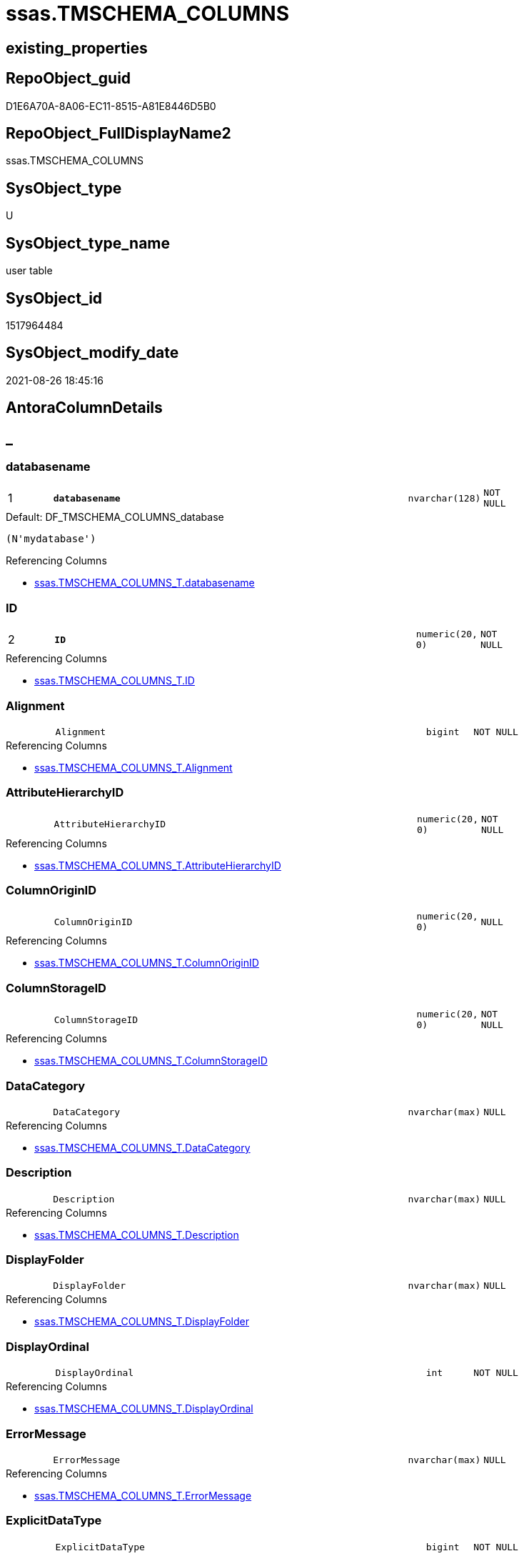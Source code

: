 // tag::HeaderFullDisplayName[]
= ssas.TMSCHEMA_COLUMNS
// end::HeaderFullDisplayName[]

== existing_properties

// tag::existing_properties[]
:ExistsProperty--antorareferencinglist:
:ExistsProperty--is_repo_managed:
:ExistsProperty--is_ssas:
:ExistsProperty--pk_index_guid:
:ExistsProperty--pk_indexpatterncolumndatatype:
:ExistsProperty--pk_indexpatterncolumnname:
:ExistsProperty--FK:
:ExistsProperty--AntoraIndexList:
:ExistsProperty--Columns:
// end::existing_properties[]

== RepoObject_guid

// tag::RepoObject_guid[]
D1E6A70A-8A06-EC11-8515-A81E8446D5B0
// end::RepoObject_guid[]

== RepoObject_FullDisplayName2

// tag::RepoObject_FullDisplayName2[]
ssas.TMSCHEMA_COLUMNS
// end::RepoObject_FullDisplayName2[]

== SysObject_type

// tag::SysObject_type[]
U 
// end::SysObject_type[]

== SysObject_type_name

// tag::SysObject_type_name[]
user table
// end::SysObject_type_name[]

== SysObject_id

// tag::SysObject_id[]
1517964484
// end::SysObject_id[]

== SysObject_modify_date

// tag::SysObject_modify_date[]
2021-08-26 18:45:16
// end::SysObject_modify_date[]

== AntoraColumnDetails

// tag::AntoraColumnDetails[]
[discrete]
== _


[#column-databasename]
=== databasename

[cols="d,8m,m,m,m,d"]
|===
|1
|*databasename*
|nvarchar(128)
|NOT NULL
|
|
|===

.Default: DF_TMSCHEMA_COLUMNS_database
....
(N'mydatabase')
....

.Referencing Columns
--
* xref:ssas.tmschema_columns_t.adoc#column-databasename[+ssas.TMSCHEMA_COLUMNS_T.databasename+]
--


[#column-id]
=== ID

[cols="d,8m,m,m,m,d"]
|===
|2
|*ID*
|numeric(20, 0)
|NOT NULL
|
|
|===

.Referencing Columns
--
* xref:ssas.tmschema_columns_t.adoc#column-id[+ssas.TMSCHEMA_COLUMNS_T.ID+]
--


[#column-alignment]
=== Alignment

[cols="d,8m,m,m,m,d"]
|===
|
|Alignment
|bigint
|NOT NULL
|
|
|===

.Referencing Columns
--
* xref:ssas.tmschema_columns_t.adoc#column-alignment[+ssas.TMSCHEMA_COLUMNS_T.Alignment+]
--


[#column-attributehierarchyid]
=== AttributeHierarchyID

[cols="d,8m,m,m,m,d"]
|===
|
|AttributeHierarchyID
|numeric(20, 0)
|NOT NULL
|
|
|===

.Referencing Columns
--
* xref:ssas.tmschema_columns_t.adoc#column-attributehierarchyid[+ssas.TMSCHEMA_COLUMNS_T.AttributeHierarchyID+]
--


[#column-columnoriginid]
=== ColumnOriginID

[cols="d,8m,m,m,m,d"]
|===
|
|ColumnOriginID
|numeric(20, 0)
|NULL
|
|
|===

.Referencing Columns
--
* xref:ssas.tmschema_columns_t.adoc#column-columnoriginid[+ssas.TMSCHEMA_COLUMNS_T.ColumnOriginID+]
--


[#column-columnstorageid]
=== ColumnStorageID

[cols="d,8m,m,m,m,d"]
|===
|
|ColumnStorageID
|numeric(20, 0)
|NOT NULL
|
|
|===

.Referencing Columns
--
* xref:ssas.tmschema_columns_t.adoc#column-columnstorageid[+ssas.TMSCHEMA_COLUMNS_T.ColumnStorageID+]
--


[#column-datacategory]
=== DataCategory

[cols="d,8m,m,m,m,d"]
|===
|
|DataCategory
|nvarchar(max)
|NULL
|
|
|===

.Referencing Columns
--
* xref:ssas.tmschema_columns_t.adoc#column-datacategory[+ssas.TMSCHEMA_COLUMNS_T.DataCategory+]
--


[#column-description]
=== Description

[cols="d,8m,m,m,m,d"]
|===
|
|Description
|nvarchar(max)
|NULL
|
|
|===

.Referencing Columns
--
* xref:ssas.tmschema_columns_t.adoc#column-description[+ssas.TMSCHEMA_COLUMNS_T.Description+]
--


[#column-displayfolder]
=== DisplayFolder

[cols="d,8m,m,m,m,d"]
|===
|
|DisplayFolder
|nvarchar(max)
|NULL
|
|
|===

.Referencing Columns
--
* xref:ssas.tmschema_columns_t.adoc#column-displayfolder[+ssas.TMSCHEMA_COLUMNS_T.DisplayFolder+]
--


[#column-displayordinal]
=== DisplayOrdinal

[cols="d,8m,m,m,m,d"]
|===
|
|DisplayOrdinal
|int
|NOT NULL
|
|
|===

.Referencing Columns
--
* xref:ssas.tmschema_columns_t.adoc#column-displayordinal[+ssas.TMSCHEMA_COLUMNS_T.DisplayOrdinal+]
--


[#column-errormessage]
=== ErrorMessage

[cols="d,8m,m,m,m,d"]
|===
|
|ErrorMessage
|nvarchar(max)
|NULL
|
|
|===

.Referencing Columns
--
* xref:ssas.tmschema_columns_t.adoc#column-errormessage[+ssas.TMSCHEMA_COLUMNS_T.ErrorMessage+]
--


[#column-explicitdatatype]
=== ExplicitDataType

[cols="d,8m,m,m,m,d"]
|===
|
|ExplicitDataType
|bigint
|NOT NULL
|
|
|===

.Referencing Columns
--
* xref:ssas.tmschema_columns_t.adoc#column-explicitdatatype[+ssas.TMSCHEMA_COLUMNS_T.ExplicitDataType+]
--


[#column-explicitname]
=== ExplicitName

[cols="d,8m,m,m,m,d"]
|===
|
|ExplicitName
|nvarchar(max)
|NOT NULL
|
|
|===

.Referencing Columns
--
* xref:ssas.tmschema_columns_t.adoc#column-explicitname[+ssas.TMSCHEMA_COLUMNS_T.ExplicitName+]
--


[#column-expression]
=== Expression

[cols="d,8m,m,m,m,d"]
|===
|
|Expression
|nvarchar(max)
|NULL
|
|
|===

.Referencing Columns
--
* xref:ssas.tmschema_columns_t.adoc#column-expression[+ssas.TMSCHEMA_COLUMNS_T.Expression+]
--


[#column-formatstring]
=== FormatString

[cols="d,8m,m,m,m,d"]
|===
|
|FormatString
|nvarchar(max)
|NULL
|
|
|===

.Referencing Columns
--
* xref:ssas.tmschema_columns_t.adoc#column-formatstring[+ssas.TMSCHEMA_COLUMNS_T.FormatString+]
--


[#column-inferreddatatype]
=== InferredDataType

[cols="d,8m,m,m,m,d"]
|===
|
|InferredDataType
|bigint
|NOT NULL
|
|
|===

.Referencing Columns
--
* xref:ssas.tmschema_columns_t.adoc#column-inferreddatatype[+ssas.TMSCHEMA_COLUMNS_T.InferredDataType+]
--


[#column-inferredname]
=== InferredName

[cols="d,8m,m,m,m,d"]
|===
|
|InferredName
|nvarchar(max)
|NULL
|
|
|===

.Referencing Columns
--
* xref:ssas.tmschema_columns_t.adoc#column-inferredname[+ssas.TMSCHEMA_COLUMNS_T.InferredName+]
--


[#column-isavailableinmdx]
=== IsAvailableInMDX

[cols="d,8m,m,m,m,d"]
|===
|
|IsAvailableInMDX
|bit
|NOT NULL
|
|
|===

.Referencing Columns
--
* xref:ssas.tmschema_columns_t.adoc#column-isavailableinmdx[+ssas.TMSCHEMA_COLUMNS_T.IsAvailableInMDX+]
--


[#column-isdefaultimage]
=== IsDefaultImage

[cols="d,8m,m,m,m,d"]
|===
|
|IsDefaultImage
|bit
|NOT NULL
|
|
|===

.Referencing Columns
--
* xref:ssas.tmschema_columns_t.adoc#column-isdefaultimage[+ssas.TMSCHEMA_COLUMNS_T.IsDefaultImage+]
--


[#column-isdefaultlabel]
=== IsDefaultLabel

[cols="d,8m,m,m,m,d"]
|===
|
|IsDefaultLabel
|bit
|NOT NULL
|
|
|===

.Referencing Columns
--
* xref:ssas.tmschema_columns_t.adoc#column-isdefaultlabel[+ssas.TMSCHEMA_COLUMNS_T.IsDefaultLabel+]
--


[#column-ishidden]
=== IsHidden

[cols="d,8m,m,m,m,d"]
|===
|
|IsHidden
|bit
|NOT NULL
|
|
|===

.Referencing Columns
--
* xref:ssas.tmschema_columns_t.adoc#column-ishidden[+ssas.TMSCHEMA_COLUMNS_T.IsHidden+]
--


[#column-iskey]
=== IsKey

[cols="d,8m,m,m,m,d"]
|===
|
|IsKey
|bit
|NOT NULL
|
|
|===

.Referencing Columns
--
* xref:ssas.tmschema_columns_t.adoc#column-iskey[+ssas.TMSCHEMA_COLUMNS_T.IsKey+]
--


[#column-isnullable]
=== IsNullable

[cols="d,8m,m,m,m,d"]
|===
|
|IsNullable
|bit
|NOT NULL
|
|
|===

.Referencing Columns
--
* xref:ssas.tmschema_columns_t.adoc#column-isnullable[+ssas.TMSCHEMA_COLUMNS_T.IsNullable+]
--


[#column-isunique]
=== IsUnique

[cols="d,8m,m,m,m,d"]
|===
|
|IsUnique
|bit
|NOT NULL
|
|
|===

.Referencing Columns
--
* xref:ssas.tmschema_columns_t.adoc#column-isunique[+ssas.TMSCHEMA_COLUMNS_T.IsUnique+]
--


[#column-keepuniquerows]
=== KeepUniqueRows

[cols="d,8m,m,m,m,d"]
|===
|
|KeepUniqueRows
|bit
|NOT NULL
|
|
|===

.Referencing Columns
--
* xref:ssas.tmschema_columns_t.adoc#column-keepuniquerows[+ssas.TMSCHEMA_COLUMNS_T.KeepUniqueRows+]
--


[#column-modifiedtime]
=== ModifiedTime

[cols="d,8m,m,m,m,d"]
|===
|
|ModifiedTime
|datetime
|NOT NULL
|
|
|===

.Referencing Columns
--
* xref:ssas.tmschema_columns_t.adoc#column-modifiedtime[+ssas.TMSCHEMA_COLUMNS_T.ModifiedTime+]
--


[#column-refreshedtime]
=== RefreshedTime

[cols="d,8m,m,m,m,d"]
|===
|
|RefreshedTime
|nvarchar(max)
|NULL
|
|
|===

.Referencing Columns
--
* xref:ssas.tmschema_columns_t.adoc#column-refreshedtime[+ssas.TMSCHEMA_COLUMNS_T.RefreshedTime+]
--


[#column-sortbycolumnid]
=== SortByColumnID

[cols="d,8m,m,m,m,d"]
|===
|
|SortByColumnID
|numeric(20, 0)
|NULL
|
|
|===

.Referencing Columns
--
* xref:ssas.tmschema_columns_t.adoc#column-sortbycolumnid[+ssas.TMSCHEMA_COLUMNS_T.SortByColumnID+]
--


[#column-sourcecolumn]
=== SourceColumn

[cols="d,8m,m,m,m,d"]
|===
|
|SourceColumn
|nvarchar(max)
|NULL
|
|
|===

.Referencing Columns
--
* xref:ssas.tmschema_columns_t.adoc#column-sourcecolumn[+ssas.TMSCHEMA_COLUMNS_T.SourceColumn+]
--


[#column-sourceprovidertype]
=== SourceProviderType

[cols="d,8m,m,m,m,d"]
|===
|
|SourceProviderType
|nvarchar(max)
|NULL
|
|
|===

.Referencing Columns
--
* xref:ssas.tmschema_columns_t.adoc#column-sourceprovidertype[+ssas.TMSCHEMA_COLUMNS_T.SourceProviderType+]
--


[#column-state]
=== State

[cols="d,8m,m,m,m,d"]
|===
|
|State
|bigint
|NOT NULL
|
|
|===

.Referencing Columns
--
* xref:ssas.tmschema_columns_t.adoc#column-state[+ssas.TMSCHEMA_COLUMNS_T.State+]
--


[#column-structuremodifiedtime]
=== StructureModifiedTime

[cols="d,8m,m,m,m,d"]
|===
|
|StructureModifiedTime
|datetime
|NOT NULL
|
|
|===

.Referencing Columns
--
* xref:ssas.tmschema_columns_t.adoc#column-structuremodifiedtime[+ssas.TMSCHEMA_COLUMNS_T.StructureModifiedTime+]
--


[#column-summarizeby]
=== SummarizeBy

[cols="d,8m,m,m,m,d"]
|===
|
|SummarizeBy
|bigint
|NOT NULL
|
|
|===

.Referencing Columns
--
* xref:ssas.tmschema_columns_t.adoc#column-summarizeby[+ssas.TMSCHEMA_COLUMNS_T.SummarizeBy+]
--


[#column-systemflags]
=== SystemFlags

[cols="d,8m,m,m,m,d"]
|===
|
|SystemFlags
|bigint
|NOT NULL
|
|
|===

.Referencing Columns
--
* xref:ssas.tmschema_columns_t.adoc#column-systemflags[+ssas.TMSCHEMA_COLUMNS_T.SystemFlags+]
--


[#column-tabledetailposition]
=== TableDetailPosition

[cols="d,8m,m,m,m,d"]
|===
|
|TableDetailPosition
|int
|NOT NULL
|
|
|===

.Referencing Columns
--
* xref:ssas.tmschema_columns_t.adoc#column-tabledetailposition[+ssas.TMSCHEMA_COLUMNS_T.TableDetailPosition+]
--


[#column-tableid]
=== TableID

[cols="d,8m,m,m,m,d"]
|===
|
|TableID
|numeric(20, 0)
|NOT NULL
|
|
|===

.Referencing Columns
--
* xref:ssas.tmschema_columns_t.adoc#column-tableid[+ssas.TMSCHEMA_COLUMNS_T.TableID+]
--


[#column-type]
=== Type

[cols="d,8m,m,m,m,d"]
|===
|
|Type
|bigint
|NOT NULL
|
|
|===

.Referencing Columns
--
* xref:ssas.tmschema_columns_t.adoc#column-type[+ssas.TMSCHEMA_COLUMNS_T.Type+]
--


// end::AntoraColumnDetails[]

== AntoraPkColumnTableRows

// tag::AntoraPkColumnTableRows[]
|1
|*<<column-databasename>>*
|nvarchar(128)
|NOT NULL
|
|

|2
|*<<column-id>>*
|numeric(20, 0)
|NOT NULL
|
|




































// end::AntoraPkColumnTableRows[]

== AntoraNonPkColumnTableRows

// tag::AntoraNonPkColumnTableRows[]


|
|<<column-alignment>>
|bigint
|NOT NULL
|
|

|
|<<column-attributehierarchyid>>
|numeric(20, 0)
|NOT NULL
|
|

|
|<<column-columnoriginid>>
|numeric(20, 0)
|NULL
|
|

|
|<<column-columnstorageid>>
|numeric(20, 0)
|NOT NULL
|
|

|
|<<column-datacategory>>
|nvarchar(max)
|NULL
|
|

|
|<<column-description>>
|nvarchar(max)
|NULL
|
|

|
|<<column-displayfolder>>
|nvarchar(max)
|NULL
|
|

|
|<<column-displayordinal>>
|int
|NOT NULL
|
|

|
|<<column-errormessage>>
|nvarchar(max)
|NULL
|
|

|
|<<column-explicitdatatype>>
|bigint
|NOT NULL
|
|

|
|<<column-explicitname>>
|nvarchar(max)
|NOT NULL
|
|

|
|<<column-expression>>
|nvarchar(max)
|NULL
|
|

|
|<<column-formatstring>>
|nvarchar(max)
|NULL
|
|

|
|<<column-inferreddatatype>>
|bigint
|NOT NULL
|
|

|
|<<column-inferredname>>
|nvarchar(max)
|NULL
|
|

|
|<<column-isavailableinmdx>>
|bit
|NOT NULL
|
|

|
|<<column-isdefaultimage>>
|bit
|NOT NULL
|
|

|
|<<column-isdefaultlabel>>
|bit
|NOT NULL
|
|

|
|<<column-ishidden>>
|bit
|NOT NULL
|
|

|
|<<column-iskey>>
|bit
|NOT NULL
|
|

|
|<<column-isnullable>>
|bit
|NOT NULL
|
|

|
|<<column-isunique>>
|bit
|NOT NULL
|
|

|
|<<column-keepuniquerows>>
|bit
|NOT NULL
|
|

|
|<<column-modifiedtime>>
|datetime
|NOT NULL
|
|

|
|<<column-refreshedtime>>
|nvarchar(max)
|NULL
|
|

|
|<<column-sortbycolumnid>>
|numeric(20, 0)
|NULL
|
|

|
|<<column-sourcecolumn>>
|nvarchar(max)
|NULL
|
|

|
|<<column-sourceprovidertype>>
|nvarchar(max)
|NULL
|
|

|
|<<column-state>>
|bigint
|NOT NULL
|
|

|
|<<column-structuremodifiedtime>>
|datetime
|NOT NULL
|
|

|
|<<column-summarizeby>>
|bigint
|NOT NULL
|
|

|
|<<column-systemflags>>
|bigint
|NOT NULL
|
|

|
|<<column-tabledetailposition>>
|int
|NOT NULL
|
|

|
|<<column-tableid>>
|numeric(20, 0)
|NOT NULL
|
|

|
|<<column-type>>
|bigint
|NOT NULL
|
|

// end::AntoraNonPkColumnTableRows[]

== AntoraIndexList

// tag::AntoraIndexList[]

[#index-pkunderlinetmschemaunderlinecolumns]
=== PK_TMSCHEMA_COLUMNS

* IndexSemanticGroup: xref:other/indexsemanticgroup.adoc#startbnoblankgroupendb[no_group]
+
--
* <<column-databasename>>; nvarchar(128)
* <<column-ID>>; numeric(20, 0)
--
* PK, Unique, Real: 1, 1, 1

// end::AntoraIndexList[]

== AntoraMeasureDetails

// tag::AntoraMeasureDetails[]

// end::AntoraMeasureDetails[]

== AntoraParameterList

// tag::AntoraParameterList[]

// end::AntoraParameterList[]

== AntoraXrefCulturesList

// tag::AntoraXrefCulturesList[]
* xref:dhw:sqldb:ssas.tmschema_columns.adoc[] - 
// end::AntoraXrefCulturesList[]

== cultures_count

// tag::cultures_count[]
1
// end::cultures_count[]

== Other tags

source: property.RepoObjectProperty_cross As rop_cross


=== additional_reference_csv

// tag::additional_reference_csv[]

// end::additional_reference_csv[]


=== AdocUspSteps

// tag::adocuspsteps[]

// end::adocuspsteps[]


=== AntoraReferencedList

// tag::antorareferencedlist[]

// end::antorareferencedlist[]


=== AntoraReferencingList

// tag::antorareferencinglist[]
* xref:ssas.tmschema_columns_t.adoc[]
* xref:ssas.usp_persist_tmschema_columns_t.adoc[]
// end::antorareferencinglist[]


=== Description

// tag::description[]

// end::description[]


=== ExampleUsage

// tag::exampleusage[]

// end::exampleusage[]


=== exampleUsage_2

// tag::exampleusage_2[]

// end::exampleusage_2[]


=== exampleUsage_3

// tag::exampleusage_3[]

// end::exampleusage_3[]


=== exampleUsage_4

// tag::exampleusage_4[]

// end::exampleusage_4[]


=== exampleUsage_5

// tag::exampleusage_5[]

// end::exampleusage_5[]


=== exampleWrong_Usage

// tag::examplewrong_usage[]

// end::examplewrong_usage[]


=== has_execution_plan_issue

// tag::has_execution_plan_issue[]

// end::has_execution_plan_issue[]


=== has_get_referenced_issue

// tag::has_get_referenced_issue[]

// end::has_get_referenced_issue[]


=== has_history

// tag::has_history[]

// end::has_history[]


=== has_history_columns

// tag::has_history_columns[]

// end::has_history_columns[]


=== InheritanceType

// tag::inheritancetype[]

// end::inheritancetype[]


=== is_persistence

// tag::is_persistence[]

// end::is_persistence[]


=== is_persistence_check_duplicate_per_pk

// tag::is_persistence_check_duplicate_per_pk[]

// end::is_persistence_check_duplicate_per_pk[]


=== is_persistence_check_for_empty_source

// tag::is_persistence_check_for_empty_source[]

// end::is_persistence_check_for_empty_source[]


=== is_persistence_delete_changed

// tag::is_persistence_delete_changed[]

// end::is_persistence_delete_changed[]


=== is_persistence_delete_missing

// tag::is_persistence_delete_missing[]

// end::is_persistence_delete_missing[]


=== is_persistence_insert

// tag::is_persistence_insert[]

// end::is_persistence_insert[]


=== is_persistence_truncate

// tag::is_persistence_truncate[]

// end::is_persistence_truncate[]


=== is_persistence_update_changed

// tag::is_persistence_update_changed[]

// end::is_persistence_update_changed[]


=== is_repo_managed

// tag::is_repo_managed[]
0
// end::is_repo_managed[]


=== is_ssas

// tag::is_ssas[]
0
// end::is_ssas[]


=== microsoft_database_tools_support

// tag::microsoft_database_tools_support[]

// end::microsoft_database_tools_support[]


=== MS_Description

// tag::ms_description[]

// end::ms_description[]


=== persistence_source_RepoObject_fullname

// tag::persistence_source_repoobject_fullname[]

// end::persistence_source_repoobject_fullname[]


=== persistence_source_RepoObject_fullname2

// tag::persistence_source_repoobject_fullname2[]

// end::persistence_source_repoobject_fullname2[]


=== persistence_source_RepoObject_guid

// tag::persistence_source_repoobject_guid[]

// end::persistence_source_repoobject_guid[]


=== persistence_source_RepoObject_xref

// tag::persistence_source_repoobject_xref[]

// end::persistence_source_repoobject_xref[]


=== pk_index_guid

// tag::pk_index_guid[]
D3E6A70A-8A06-EC11-8515-A81E8446D5B0
// end::pk_index_guid[]


=== pk_IndexPatternColumnDatatype

// tag::pk_indexpatterncolumndatatype[]
nvarchar(128),numeric(20, 0)
// end::pk_indexpatterncolumndatatype[]


=== pk_IndexPatternColumnName

// tag::pk_indexpatterncolumnname[]
databasename,ID
// end::pk_indexpatterncolumnname[]


=== pk_IndexSemanticGroup

// tag::pk_indexsemanticgroup[]

// end::pk_indexsemanticgroup[]


=== ReferencedObjectList

// tag::referencedobjectlist[]

// end::referencedobjectlist[]


=== usp_persistence_RepoObject_guid

// tag::usp_persistence_repoobject_guid[]

// end::usp_persistence_repoobject_guid[]


=== UspExamples

// tag::uspexamples[]

// end::uspexamples[]


=== uspgenerator_usp_id

// tag::uspgenerator_usp_id[]

// end::uspgenerator_usp_id[]


=== UspParameters

// tag::uspparameters[]

// end::uspparameters[]

== Boolean Attributes

source: property.RepoObjectProperty WHERE property_int = 1

// tag::boolean_attributes[]

// end::boolean_attributes[]

== sql_modules_definition

// tag::sql_modules_definition[]
[%collapsible]
=======
[source,sql,numbered]
----

----
=======
// end::sql_modules_definition[]


